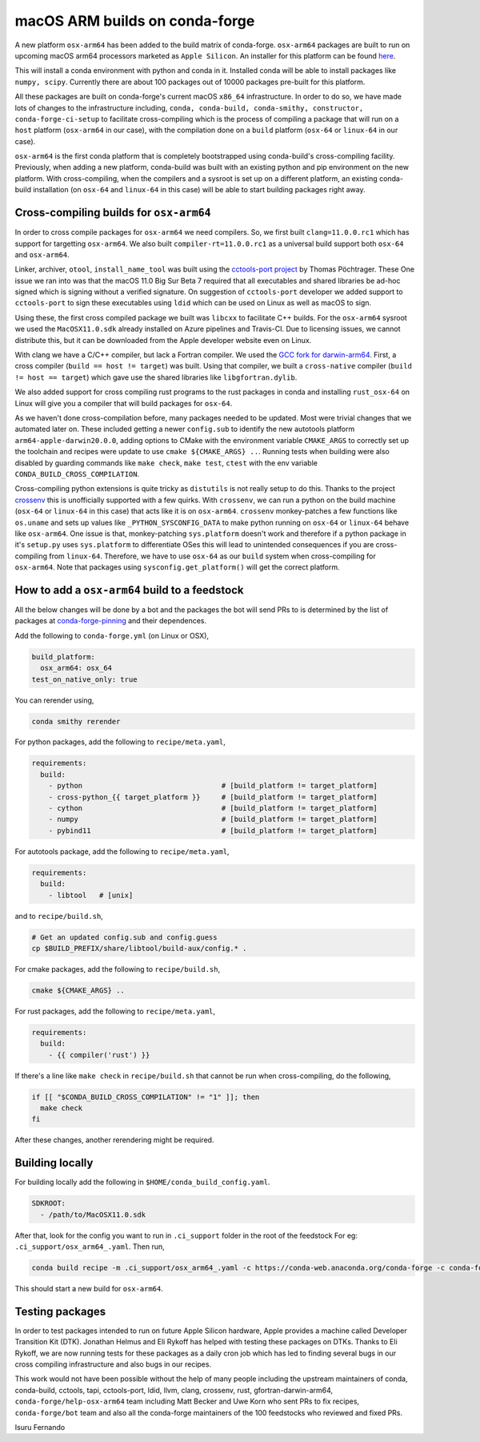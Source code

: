 .. post:: 2020-10-02
   :tags: conda-forge
   :author: isuru

.. role:: raw-html(raw)
   :format: html

macOS ARM builds on conda-forge
===============================

A new platform ``osx-arm64`` has been added to the build matrix of conda-forge.
``osx-arm64`` packages are built to run on upcoming macOS arm64 processors marketed
as ``Apple Silicon``. An installer for this platform can be found 
`here <https://github.com/conda-forge/miniforge/releases/latest/download/Miniforge3-MacOSX-arm64.sh>`_.

This will install a conda environment with python and conda in it. Installed conda
will be able to install packages like ``numpy, scipy``. Currently there are about
100 packages out of 10000 packages pre-built for this platform.

All these packages are built on conda-forge's current macOS ``x86_64`` infrastructure.
In order to do so, we have made lots of changes to the infrastructure including,
``conda, conda-build, conda-smithy, constructor, conda-forge-ci-setup`` to facilitate
cross-compiling which is the process of compiling a package that will run on a
``host`` platform (``osx-arm64`` in our case), with the compilation done on a
``build`` platform (``osx-64`` or ``linux-64`` in our case).

``osx-arm64`` is the first conda platform that is completely
bootstrapped using conda-build's cross-compiling facility. Previously, when adding
a new platform, conda-build was built with an existing python and pip environment
on the new platform. With cross-compiling, when the compilers and a sysroot is set up
on a different platform, an existing conda-build installation (on ``osx-64``
and ``linux-64`` in this case) will be able to start building packages right away.

Cross-compiling builds for ``osx-arm64``
----------------------------------------

In order to cross compile packages for ``osx-arm64`` we need compilers. So, we first
built ``clang=11.0.0.rc1`` which has support for targetting ``osx-arm64``. We also
built ``compiler-rt=11.0.0.rc1`` as a universal build support both ``osx-64`` and
``osx-arm64``.

Linker, archiver, ``otool``, ``install_name_tool`` was built using the
`cctools-port project <https://github.com/tpoechtrager/cctools-port>`_  by Thomas Pöchtrager.
These 
One issue we ran into was that the macOS 11.0 Big Sur Beta 7 required that all
executables and shared libraries be ad-hoc signed which is signing without a
verified signature. On suggestion of ``cctools-port`` developer we added support
to ``cctools-port`` to sign these executables using ``ldid`` which can be used
on Linux as well as macOS to sign.

Using these, the first cross compiled package we built was ``libcxx`` to facilitate
C++ builds. For the ``osx-arm64`` sysroot we used the ``MacOSX11.0.sdk`` already
installed on Azure pipelines and Travis-CI. Due to licensing issues, we cannot
distribute this, but it can be downloaded from the Apple developer website
even on Linux.

With clang we have a C/C++ compiler, but lack a Fortran compiler.
We used the `GCC fork for darwin-arm64 <https://github.com/iains/gcc-darwin-arm64>`_.
First, a cross compiler (``build == host != target``) was built. Using that compiler,
we built a ``cross-native`` compiler (``build != host == target``) which gave use the
shared libraries like ``libgfortran.dylib``.

We also added support for cross compiling rust programs to the rust packages
in conda and installing ``rust_osx-64`` on Linux will give you a compiler that will
build packages for ``osx-64``.

As we haven't done cross-compilation before, many packages needed to be updated.
Most were trivial changes that we automated later on. These included getting a newer
``config.sub`` to identify the new autotools platform ``arm64-apple-darwin20.0.0``,
adding options to CMake with the environment variable ``CMAKE_ARGS`` to correctly
set up the toolchain and recipes were update to use ``cmake ${CMAKE_ARGS} ..``.
Running tests when building were also disabled by guarding commands like
``make check``, ``make test``, ``ctest`` with the env variable
``CONDA_BUILD_CROSS_COMPILATION``.

Cross-compiling python extensions is quite tricky as ``distutils`` is not really
setup to do this. Thanks to the project `crossenv <https://github.com/benfogle/crossenv>`_
this is unofficially supported with a few quirks. With ``crossenv``, we can run a
python on the build machine (``osx-64`` or ``linux-64`` in this case) that acts like
it is on ``osx-arm64``. ``crossenv`` monkey-patches a few functions like
``os.uname`` and sets up values like ``_PYTHON_SYSCONFIG_DATA`` to make python
running on ``osx-64`` or ``linux-64`` behave like ``osx-arm64``. One issue is that,
monkey-patching ``sys.platform`` doesn't work and therefore if a python package
in it's ``setup.py`` uses ``sys.platform`` to differentiate OSes this will lead
to unintended consequences if you are cross-compiling from ``linux-64``.
Therefore, we have to use ``osx-64`` as our ``build`` system when cross-compiling
for ``osx-arm64``.
Note that packages using ``sysconfig.get_platform()`` will get the correct platform.


How to add a ``osx-arm64`` build to a feedstock
-----------------------------------------------

All the below changes will be done by a bot and the packages the bot
will send PRs to is determined by the list of packages at
`conda-forge-pinning <https://github.com/conda-forge/conda-forge-pinning-feedstock/blob/master/recipe/migrations/osx_arm64.txt>`_
and their dependences.

Add the following to ``conda-forge.yml`` (on Linux or OSX),

.. code-block:: yaml

   build_platform:
     osx_arm64: osx_64
   test_on_native_only: true

You can rerender using,

.. code-block:: bash

   conda smithy rerender

For python packages, add the following to ``recipe/meta.yaml``,

.. code-block:: yaml

  requirements:
    build:
      - python                                 # [build_platform != target_platform]
      - cross-python_{{ target_platform }}     # [build_platform != target_platform]
      - cython                                 # [build_platform != target_platform]
      - numpy                                  # [build_platform != target_platform]
      - pybind11                               # [build_platform != target_platform]

For autotools package, add the following to ``recipe/meta.yaml``,

.. code-block:: yaml
 
   requirements:
     build:
       - libtool   # [unix]

and to ``recipe/build.sh``,

.. code-block:: bash

   # Get an updated config.sub and config.guess
   cp $BUILD_PREFIX/share/libtool/build-aux/config.* .

For cmake packages, add the following to ``recipe/build.sh``,

.. code-block:: bash

   cmake ${CMAKE_ARGS} ..

For rust packages, add the following to ``recipe/meta.yaml``,

.. code-block:: bash

   requirements:
     build:
       - {{ compiler('rust') }}

If there's a line like ``make check`` in ``recipe/build.sh`` that cannot be
run when cross-compiling, do the following,

.. code-block:: bash

   if [[ "$CONDA_BUILD_CROSS_COMPILATION" != "1" ]]; then
     make check
   fi

After these changes, another rerendering might be required.

Building locally
----------------

For building locally add the following in ``$HOME/conda_build_config.yaml``.

.. code-block:: yaml

   SDKROOT:
     - /path/to/MacOSX11.0.sdk

After that, look for the config you want to run  in ``.ci_support`` folder
in the root of the feedstock
For eg: ``.ci_support/osx_arm64_.yaml``. Then run,

.. code-block:: bash

   conda build recipe -m .ci_support/osx_arm64_.yaml -c https://conda-web.anaconda.org/conda-forge -c conda-forge/label/rust_dev

This should start a new build for ``osx-arm64``.

Testing packages
----------------

In order to test packages intended to run on future Apple Silicon hardware,
Apple provides a machine called Developer Transition Kit (DTK). Jonathan Helmus
and Eli Rykoff has helped with testing these packages on DTKs.
Thanks to Eli Rykoff, we are now running tests for these packages as a daily
cron job which has led to finding several bugs in our cross compiling infrastructure
and also bugs in our recipes.

This work would not have been possible without the help of many people
including the upstream maintainers of conda, conda-build, cctools, tapi, cctools-port,
ldid, llvm, clang, crossenv, rust, gfortran-darwin-arm64,
``conda-forge/help-osx-arm64`` team including Matt Becker and Uwe Korn who sent
PRs to fix recipes, ``conda-forge/bot`` team and also all the conda-forge maintainers
of the 100 feedstocks who reviewed and fixed PRs.

Isuru Fernando
